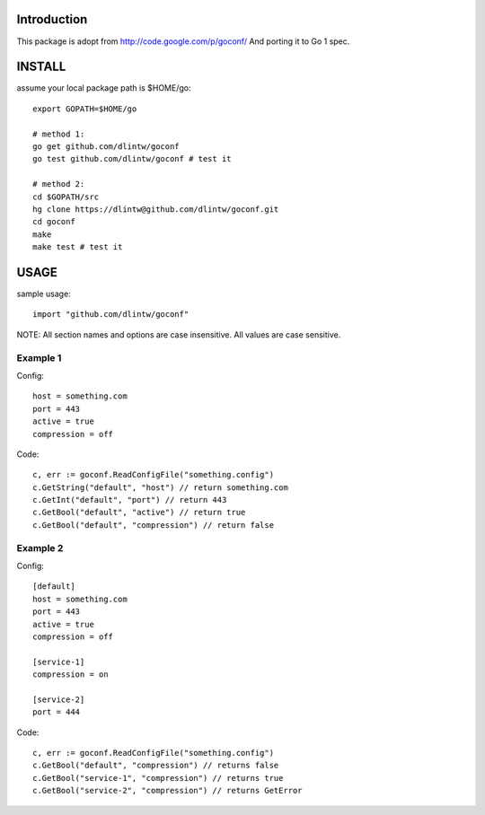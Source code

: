 Introduction
============

This package is adopt from  http://code.google.com/p/goconf/
And porting it to Go 1 spec.

INSTALL
=======
assume your local package path is $HOME/go::

  export GOPATH=$HOME/go

  # method 1:
  go get github.com/dlintw/goconf
  go test github.com/dlintw/goconf # test it

  # method 2:
  cd $GOPATH/src
  hg clone https://dlintw@github.com/dlintw/goconf.git
  cd goconf
  make
  make test # test it

USAGE
=======

sample usage::

  import "github.com/dlintw/goconf"

NOTE: All section names and options are case insensitive. All values are case sensitive.

Example 1
---------

Config::

  host = something.com
  port = 443
  active = true
  compression = off

Code::

  c, err := goconf.ReadConfigFile("something.config")
  c.GetString("default", "host") // return something.com
  c.GetInt("default", "port") // return 443
  c.GetBool("default", "active") // return true
  c.GetBool("default", "compression") // return false

Example 2
---------

Config::

  [default]
  host = something.com
  port = 443
  active = true
  compression = off

  [service-1]
  compression = on

  [service-2]
  port = 444

Code::

  c, err := goconf.ReadConfigFile("something.config")
  c.GetBool("default", "compression") // returns false
  c.GetBool("service-1", "compression") // returns true
  c.GetBool("service-2", "compression") // returns GetError

.. vi:set et sw=2 ts=2:
